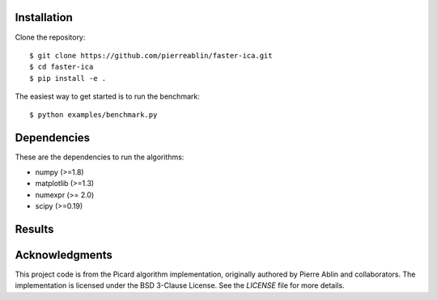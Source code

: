 Installation
------------

Clone the repository::

  $ git clone https://github.com/pierreablin/faster-ica.git
  $ cd faster-ica
  $ pip install -e .

The easiest way to get started is to run the benchmark::


  $ python examples/benchmark.py

Dependencies
------------

These are the dependencies to run the algorithms:

* numpy (>=1.8)
* matplotlib (>=1.3)
* numexpr (>= 2.0)
* scipy (>=0.19)

Results
---------------
.. image:: data1.png
   :alt: image1
   :width: 400px

.. image:: data2.png
   :alt: image1
   :width: 400px

Acknowledgments
--------------

This project code is from the Picard algorithm implementation, originally authored by Pierre Ablin and collaborators.  
The implementation is licensed under the BSD 3-Clause License.  
See the `LICENSE` file for more details.

